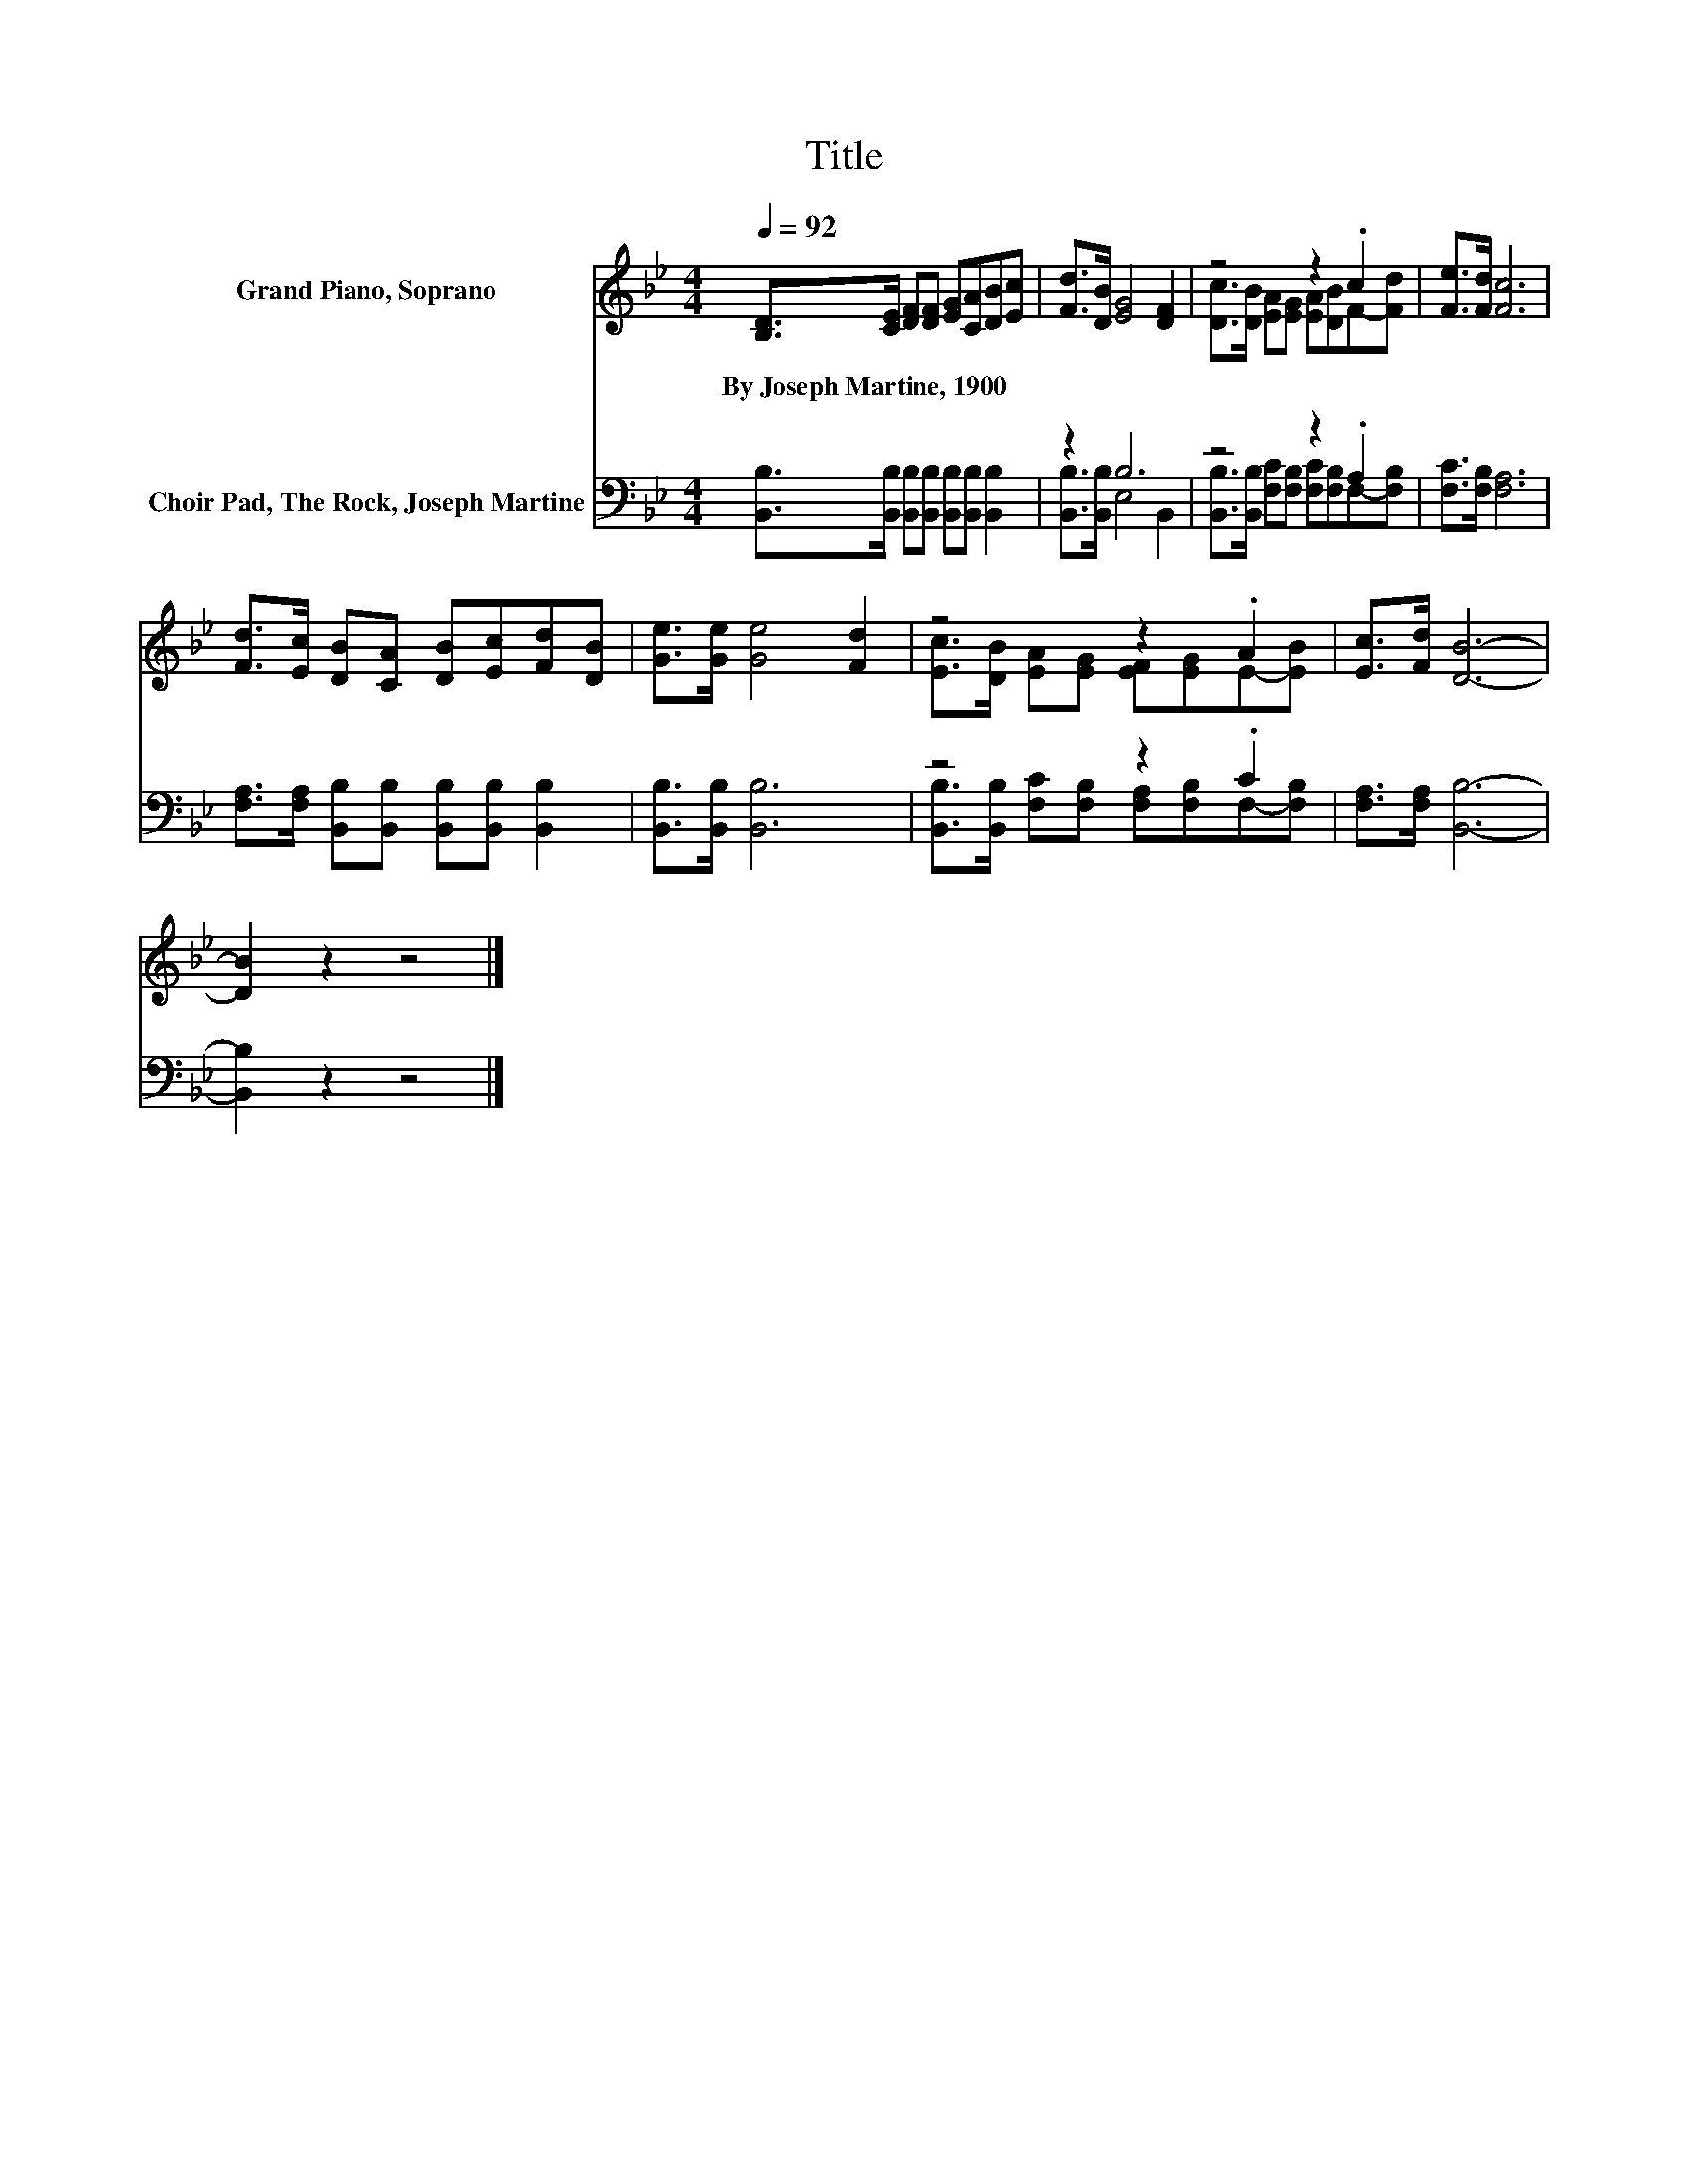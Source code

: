 X:1
T:Title
%%score ( 1 2 ) ( 3 4 )
L:1/8
Q:1/4=92
M:4/4
K:Bb
V:1 treble nm="Grand Piano, Soprano"
V:2 treble 
V:3 bass nm="Choir Pad, The Rock, Joseph Martine"
V:4 bass 
V:1
 [B,D]>[CE] [DF][DF] [EG][CA][DB][Ec] | [Fd]>[DB] [EG]4 [DF]2 | z4 z2 .c2 | [Fe]>[Fd] [Fc]6 | %4
w: By~Joseph~Martine,~1900 * * * * * * *||||
 [Fd]>[Ec] [DB][CA] [DB][Ec][Fd][DB] | [Ge]>[Ge] [Ge]4 [Fd]2 | z4 z2 .A2 | [Ec]>[Fd] [DB]6- | %8
w: ||||
 [DB]2 z2 z4 |] %9
w: |
V:2
 x8 | x8 | [Dc]>[DB] [EA][EG] [EA][DB]F-[Fd] | x8 | x8 | x8 | [Ec]>[DB] [EA][EG] [EF][EG]E-[EB] | %7
 x8 | x8 |] %9
V:3
 [B,,B,]>[B,,B,] [B,,B,][B,,B,] [B,,B,][B,,B,] [B,,B,]2 | z2 B,6 | z4 z2 .A,2 | %3
 [F,C]>[F,B,] [F,A,]6 | [F,A,]>[F,A,] [B,,B,][B,,B,] [B,,B,][B,,B,] [B,,B,]2 | %5
 [B,,B,]>[B,,B,] [B,,B,]6 | z4 z2 .C2 | [F,A,]>[F,A,] [B,,B,]6- | [B,,B,]2 z2 z4 |] %9
V:4
 x8 | [B,,B,]>[B,,B,] E,4 B,,2 | [B,,B,]>[B,,B,] [F,C][F,B,] [F,C][F,B,]F,-[F,B,] | x8 | x8 | x8 | %6
 [B,,B,]>[B,,B,] [F,C][F,B,] [F,A,][F,B,]F,-[F,B,] | x8 | x8 |] %9

